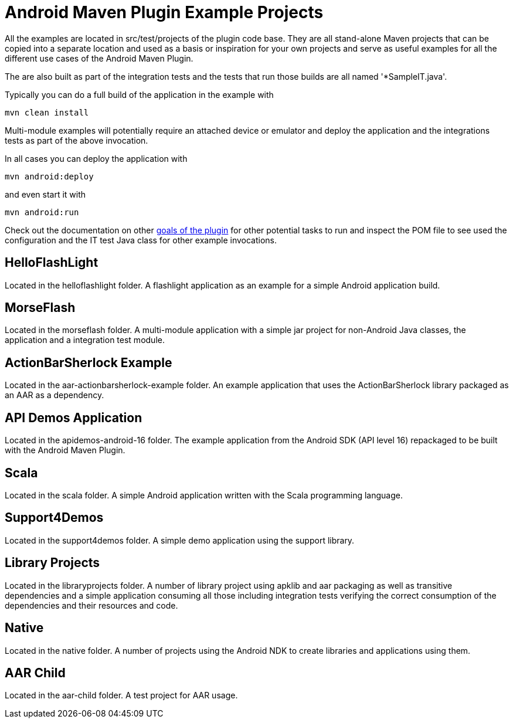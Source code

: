= Android Maven Plugin Example Projects

All the examples are located in +src/test/projects+ of the plugin code base. They are 
all stand-alone Maven projects that can be copied into a separate location and 
used as a basis or inspiration for your own projects and serve as useful
examples for all the different use cases of the Android Maven Plugin.

The are also built as part of the integration tests and the tests that run those
builds are all named '*SampleIT.java'. 

Typically you can do a full build of the application in the example with

----
mvn clean install
----

Multi-module examples will potentially require an attached device or emulator
and deploy the application and the integrations tests as part of the above
invocation.

In all cases you can deploy the application with

----
mvn android:deploy
----

and even start it with

----
mvn android:run
----

Check out the documentation on other link:plugin-info.html[goals of the plugin]
for other potential tasks to run and inspect the POM file to see used
the configuration and the IT test Java class for other example invocations.

== HelloFlashLight

Located in the +helloflashlight+ folder. A flashlight
application as an example for a simple Android application build.

== MorseFlash

Located in the +morseflash+ folder. A multi-module application with a
simple jar project for non-Android Java classes, the application and a
integration test module.

== ActionBarSherlock Example
 
Located in the +aar-actionbarsherlock-example+ folder. An example
application that uses the ActionBarSherlock library packaged as an AAR
as a dependency. 

== API Demos Application

Located in the +apidemos-android-16+ folder. The example application
from the Android SDK (API level 16) repackaged to be built with the
Android Maven Plugin.

== Scala

Located in the +scala+ folder. A simple Android application written
with the Scala programming language.

== Support4Demos

Located in the +support4demos+ folder. A simple demo application using
the support library.

== Library Projects

Located in the +libraryprojects+ folder. A number of library project
using +apklib+ and +aar+ packaging as well as transitive dependencies
and a simple application consuming all those including integration
tests verifying the correct consumption of the dependencies and their
resources and code.

== Native

Located in the +native+ folder. A number of projects using the Android
NDK to create libraries and applications using them. 

== AAR Child

Located in the +aar-child+ folder. A test project for AAR usage.
